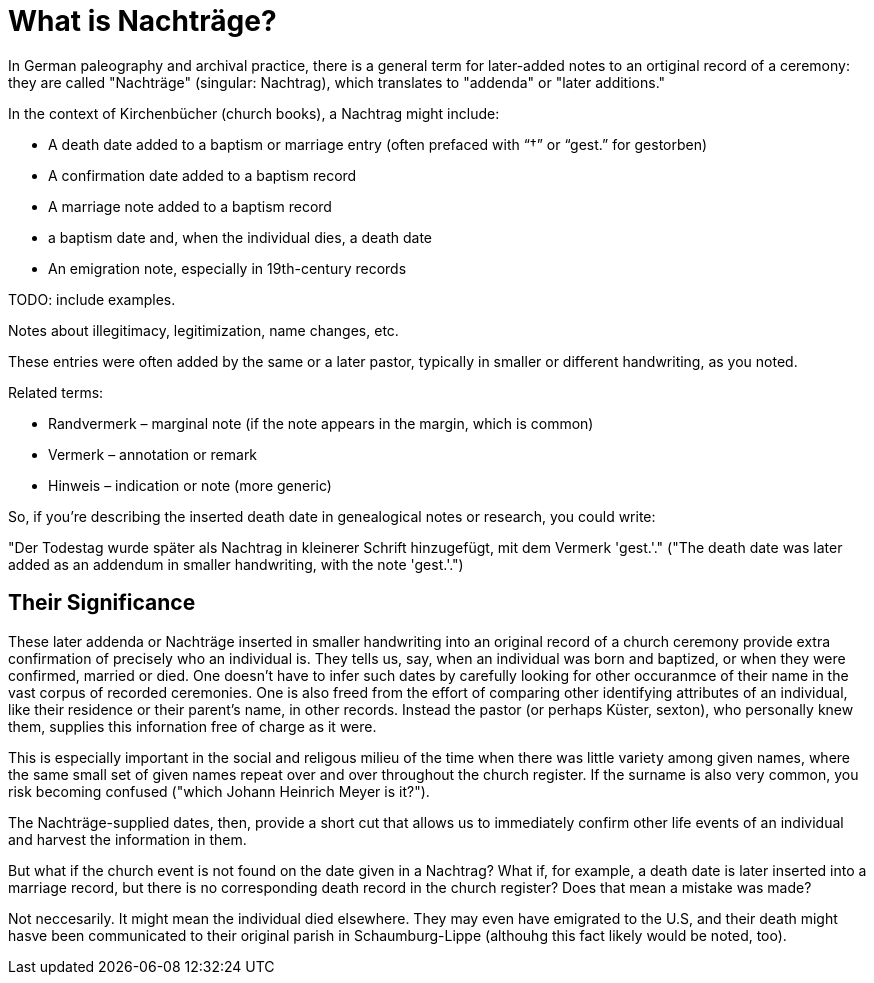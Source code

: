 = What is Nachträge?

In German paleography and archival practice, there is a general term for later-added notes to an ortiginal record
of a ceremony: they are called "Nachträge" (singular: Nachtrag), which translates to "addenda" or "later additions."

In the context of Kirchenbücher (church books), a Nachtrag might include:

* A death date added to a baptism or marriage entry (often prefaced with “†” or “gest.” for gestorben)

* A confirmation date added to a baptism record

* A marriage note added to a baptism record

* a baptism date and, when the individual dies, a death date

* An emigration note, especially in 19th-century records

TODO: include examples.

Notes about illegitimacy, legitimization, name changes, etc.

These entries were often added by the same or a later pastor, typically in smaller or different handwriting, as you noted.

Related terms:

* Randvermerk – marginal note (if the note appears in the margin, which is common)

* Vermerk – annotation or remark

* Hinweis – indication or note (more generic)

So, if you're describing the inserted death date in genealogical notes or research, you could write:

"Der Todestag wurde später als Nachtrag in kleinerer Schrift hinzugefügt, mit dem Vermerk 'gest.'."
("The death date was later added as an addendum in smaller handwriting, with the note 'gest.'.")

== Their Significance

These later addenda or Nachträge inserted in smaller handwriting into an original record of a church
ceremony provide extra confirmation of precisely who an individual is. They tells us, say, when an
individual was born and baptized, or when they were confirmed, married or died. One doesn't have to
infer such dates by carefully looking for other occuranmce of their name in the vast corpus of
recorded ceremonies. One is also freed from the effort of comparing other identifying attributes of
an individual, like their residence or their parent's name, in other records. Instead the pastor (or
perhaps Küster, sexton), who personally knew them, supplies this infornation free of charge as it were. 

This is especially important in the social and religous milieu of the time when there was little
variety among given names, where the same small set of given names repeat over and over throughout
the church register. If the surname is also very common, you risk becoming confused ("which Johann
Heinrich Meyer is it?").

The Nachträge-supplied dates, then, provide a short cut that allows us to immediately confirm other life
events of an individual and harvest the information in them.

But what if the church event is not found on the date given in a Nachtrag? What if, for example, a
death date is later inserted into a marriage record, but there is no corresponding death record in
the church register? Does that mean a mistake was made?

Not neccesarily. It might mean the individual died elsewhere. They may even have emigrated to the U.S,
and their death might hasve been communicated to their original parish in Schaumburg-Lippe (althouhg
this fact likely would be noted, too).


